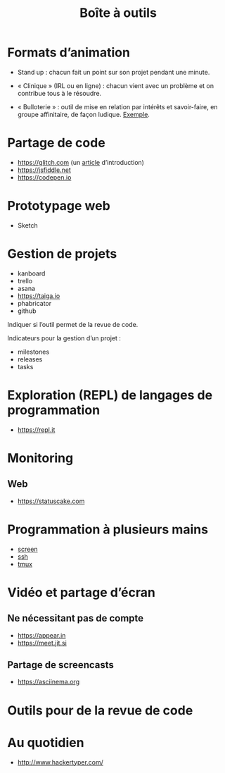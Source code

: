 #+title: Boîte à outils

* Formats d’animation

- Stand up : chacun fait un point sur son projet pendant une minute.

- « Clinique » (IRL ou en ligne) : chacun vient avec un problème et on
  contribue tous à le résoudre.

- « Bulloterie » : outil de mise en relation par intérêts et
  savoir-faire, en groupe affinitaire, de façon ludique. [[http://wiki.mainstenant.org/wiki/la-bulloterie-experimentation-du-4-et-5-novembre][Exemple]].

* Partage de code

- https://glitch.com (un [[http://icn.cpn56.fr/2018/02/programmer-avec-glitch/][article]] d’introduction)
- https://jsfiddle.net
- https://codepen.io

* Prototypage web

- Sketch

* Gestion de projets

- kanboard
- trello
- asana
- https://taiga.io
- phabricator
- github

Indiquer si l’outil permet de la revue de code.

Indicateurs pour la gestion d’un projet :

- milestones
- releases
- tasks

* Exploration (REPL) de langages de programmation

- https://repl.it

* Monitoring

** Web

- https://statuscake.com

* Programmation à plusieurs mains

- [[https://fr.wikipedia.org/wiki/GNU_Screen][screen]]
- [[https://fr.wikipedia.org/wiki/Secure_Shell][ssh]]
- [[https://tmux.github.io/][tmux]]

* Vidéo et partage d’écran

** Ne nécessitant pas de compte

- https://appear.in
- https://meet.jit.si

** Partage de screencasts

- https://asciinema.org

* Outils pour de la revue de code

* Au quotidien

- http://www.hackertyper.com/

